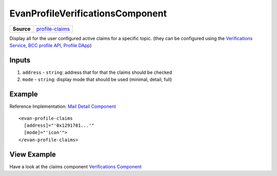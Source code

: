 ==========================
EvanProfileVerificationsComponent
==========================

.. list-table:: 
   :widths: auto
   :stub-columns: 1

   * - Source
     - `profile-claims <https://github.com/evannetwork/ui-angular-core/blob/develop/src/components/profile-claims>`__

Display all for the user configured active claims for a specific topic. (they can be configured using the `Verifications Service <../../angular-core/services/bcc/claims.html>`_, `BCC profile API <https://github.com/evannetwork/api-blockchain-core/blob/develop/src/profile/profile.ts>`_, `Profile DApp <https://evannetwork.github.io/dapps/dapps/profile/profile>`_)

------
Inputs
------
#. ``address`` - ``string``: address that for that the claims should be checked
#. ``mode`` - ``string``: display mode that should be used (minimal, detail, full)

-------
Example
-------
Reference Implementation: `Mail Detail Component <https://github.com/evannetwork/ui-core-dapps/tree/develop/dapps/mailbox/src/components/mail-detail>`_

::

  <evan-profile-claims
    [address]="'0x1291781...'"
    [mode]="'icon'">
  </evan-profile-claims>

------------
View Example
------------

Have a look at the claims component `Verifications Component <https://evannetwork.github.io/dapps/angular/hello-world>`_